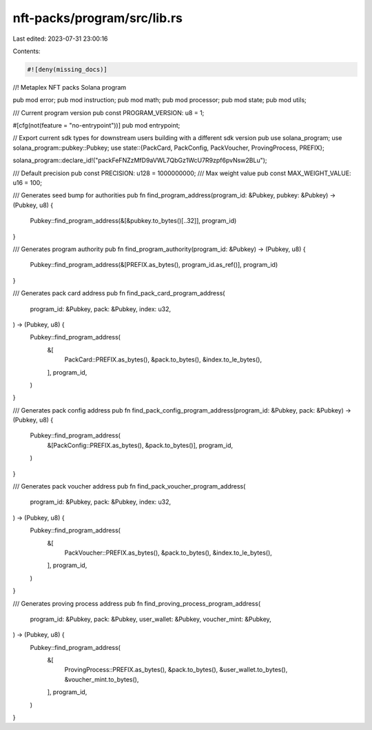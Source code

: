 nft-packs/program/src/lib.rs
============================

Last edited: 2023-07-31 23:00:16

Contents:

.. code-block:: rs

    #![deny(missing_docs)]

//! Metaplex NFT packs Solana program

pub mod error;
pub mod instruction;
pub mod math;
pub mod processor;
pub mod state;
pub mod utils;

/// Current program version
pub const PROGRAM_VERSION: u8 = 1;

#[cfg(not(feature = "no-entrypoint"))]
pub mod entrypoint;

// Export current sdk types for downstream users building with a different sdk version
pub use solana_program;
use solana_program::pubkey::Pubkey;
use state::{PackCard, PackConfig, PackVoucher, ProvingProcess, PREFIX};

solana_program::declare_id!("packFeFNZzMfD9aVWL7QbGz1WcU7R9zpf6pvNsw2BLu");

/// Default precision
pub const PRECISION: u128 = 1000000000;
/// Max weight value
pub const MAX_WEIGHT_VALUE: u16 = 100;

/// Generates seed bump for authorities
pub fn find_program_address(program_id: &Pubkey, pubkey: &Pubkey) -> (Pubkey, u8) {
    Pubkey::find_program_address(&[&pubkey.to_bytes()[..32]], program_id)
}

/// Generates program authority
pub fn find_program_authority(program_id: &Pubkey) -> (Pubkey, u8) {
    Pubkey::find_program_address(&[PREFIX.as_bytes(), program_id.as_ref()], program_id)
}

/// Generates pack card address
pub fn find_pack_card_program_address(
    program_id: &Pubkey,
    pack: &Pubkey,
    index: u32,
) -> (Pubkey, u8) {
    Pubkey::find_program_address(
        &[
            PackCard::PREFIX.as_bytes(),
            &pack.to_bytes(),
            &index.to_le_bytes(),
        ],
        program_id,
    )
}

/// Generates pack config address
pub fn find_pack_config_program_address(program_id: &Pubkey, pack: &Pubkey) -> (Pubkey, u8) {
    Pubkey::find_program_address(
        &[PackConfig::PREFIX.as_bytes(), &pack.to_bytes()],
        program_id,
    )
}

/// Generates pack voucher address
pub fn find_pack_voucher_program_address(
    program_id: &Pubkey,
    pack: &Pubkey,
    index: u32,
) -> (Pubkey, u8) {
    Pubkey::find_program_address(
        &[
            PackVoucher::PREFIX.as_bytes(),
            &pack.to_bytes(),
            &index.to_le_bytes(),
        ],
        program_id,
    )
}

/// Generates proving process address
pub fn find_proving_process_program_address(
    program_id: &Pubkey,
    pack: &Pubkey,
    user_wallet: &Pubkey,
    voucher_mint: &Pubkey,
) -> (Pubkey, u8) {
    Pubkey::find_program_address(
        &[
            ProvingProcess::PREFIX.as_bytes(),
            &pack.to_bytes(),
            &user_wallet.to_bytes(),
            &voucher_mint.to_bytes(),
        ],
        program_id,
    )
}


